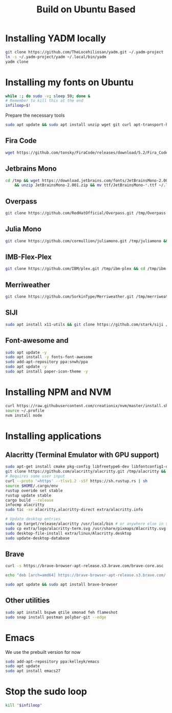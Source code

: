 #+title: Build on Ubuntu Based
#+property: header-args sh :tangle font.sh

* Installing YADM locally
#+begin_src bash :tangle yes
git clone https://github.com/TheLocehiliosan/yadm.git ~/.yadm-project
ln -s ~/.yadm-project/yadm ~/.local/bin/yadm
yadm clone
#+end_src

* Installing my fonts on Ubuntu

#+begin_src sh :tangle yes
while :; do sudo -v; sleep 59; done &
# Remember to kill this at the end
infiloop=$!
#+end_src

Prepare the necessary tools
#+begin_src bash :tangle yes
sudo apt update && sudo apt install unzip wget git curl apt-transport-https
#+end_src

** Fira Code
#+begin_src sh :tangle yes
wget https://github.com/tonsky/FiraCode/releases/download/5.2/Fira_Code_v5.2.zip /tmp && cd /tmp && unzip Fira_Code_v5.2.zip && mv ttf/*.ttf ~/.local/share/fonts
#+end_src

** Jetbrains Mono
#+begin_src sh :tangle yes
cd /tmp && wget https://download.jetbrains.com/fonts/JetBrainsMono-2.001.zip \
    && unzip JetBrainsMono-2.001.zip && mv ttf/JetBrainsMono-*.ttf ~/.local/share/fonts/
#+end_src

** Overpass
#+begin_src sh :tangle yes
git clone https://github.com/RedHatOfficial/Overpass.git /tmp/Overpass && cd /tmp/Overpass && mv desktop-fonts/*/*.otf ~/.local/share/fonts
#+end_src

** Julia Mono
#+begin_src sh :tangle yes
git clone https://github.com/cormullion/juliamono.git /tmp/juliamono && cd /tmp/juliamono && mv *.ttf ~/.local/share/fonts
#+end_src

** IMB-Flex-Plex
#+begin_src sh :tangle yes
git clone https://github.com/IBM/plex.git /tmp/ibm-plex && cd /tmp/ibm-plex && mv */*/*/*/*.otf ~/.local/share/fonts
#+end_src

** Merriweather
#+begin_src sh :tangle yes
git clone https://github.com/SorkinType/Merriweather.git /tmp/merriweather && cd /tmp/merriweather && fonts/ttfs/*.ttf
#+end_src

#+RESULTS:

** SIJI
#+begin_src sh :tangle yes
sudo apt install x11-utils && git clone https://github.com/stark/siji /tmp/siji && cd /tmp/siji && sh install.sh
#+end_src

** Font-awesome and
#+begin_src sh :tangle yes
sudo apt update -y
sudo apt install -y fonts-font-awesome
sudo add-apt-repository ppa:snwh/ppa
sudo apt update -y
sudo apt install paper-icon-theme -y
#+end_src

* Installing NPM and NVM
#+begin_src sh :tangle yes
curl https://raw.githubusercontent.com/creationix/nvm/master/install.sh | bash
source ~/.profile
nvm install node
#+end_src


* Installing applications

** Alacritty (Terminal Emulator with GPU support)
#+begin_src sh :tangle yes
sudo apt-get install cmake pkg-config libfreetype6-dev libfontconfig1-dev libxcb-xfixes0-dev libxkbcommon-dev python3
git clone https://github.com/alacritty/alacritty.git /tmp/alacritty && cd /tmp/alacritty
# Requires some user input
curl --proto '=https' --tlsv1.2 -sSf https://sh.rustup.rs | sh
source $HOME/.cargo/env
rustup overide set stable
rustup update stable
cargo build --release
infocmp alacritty
sudo tic -xe alacritty,alacritty-direct extra/alacritty.info

# Update desktop entries
sudo cp target/release/alacritty /usr/local/bin # or anywhere else in $PATH
sudo cp extra/logo/alacritty-term.svg /usr/share/pixmaps/Alacritty.svg
sudo desktop-file-install extra/linux/Alacritty.desktop
sudo update-desktop-database
#+end_src

** Brave
#+begin_src sh :tangle yes
curl -s https://brave-browser-apt-release.s3.brave.com/brave-core.asc | sudo apt-key --keyring /etc/apt/trusted.gpg.d/brave-browser-release.gpg add -

echo "deb [arch=amd64] https://brave-browser-apt-release.s3.brave.com/ stable main" | sudo tee /etc/apt/sources.list.d/brave-browser-release.list

sudo apt update && sudo apt install brave-browser
#+end_src

** Other utilities
#+begin_src sh :tangle yes
sudo apt install bspwm qtile xmonad feh flameshot
sudo snap install postman polybar-git --edge
#+end_src

* Emacs
We use the prebuilt version for now
#+begin_src sh :tangle yes
sudo add-apt-repository ppa:kelleyk/emacs
sudo apt update
sudo apt install emacs27
#+end_src


* Stop the sudo loop
#+begin_src sh :tangle yes
kill "$infiloop"
#+end_src

